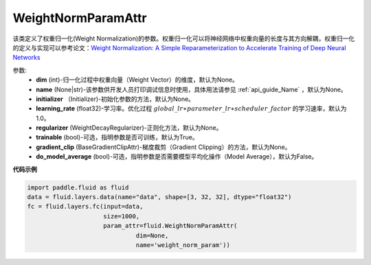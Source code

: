 .. _cn_api_fluid_WeightNormParamAttr:

WeightNormParamAttr
-------------------------------

.. py:class:: paddle.fluid.WeightNormParamAttr(dim=None, name=None, initializer=None, learning_rate=1.0, regularizer=None, trainable=True, gradient_clip=None, do_model_average=False)


该类定义了权重归一化(Weight Normalization)的参数。权重归一化可以将神经网络中权重向量的长度与其方向解耦，权重归一化的定义与实现可以参考论文：`Weight Normalization: A Simple Reparameterization to Accelerate Training of Deep Neural Networks <https://arxiv.org/pdf/1602.07868.pdf>`_

参数:
  - **dim** (int)-归一化过程中权重向量（Weight Vector）的维度，默认为None。
  - **name** (None|str)-该参数供开发人员打印调试信息时使用，具体用法请参见 :ref:`api_guide_Name` ，默认为None。
  - **initializer** （Initializer)-初始化参数的方法，默认为None。
  - **learning_rate** (float32)-学习率。优化过程 :math:`global\_lr∗parameter\_lr∗scheduler\_factor` 的学习速率，默认为1.0。
  - **regularizer** (WeightDecayRegularizer)-正则化方法，默认为None。
  - **trainable** (bool)-可选，指明参数是否可训练，默认为True。
  - **gradient_clip** (BaseGradientClipAttr)-梯度裁剪（Gradient Clipping）的方法，默认为None。
  - **do_model_average** (bool)-可选，指明参数是否需要模型平均化操作（Model Average），默认为False。


**代码示例**

.. code-block:: python

  import paddle.fluid as fluid
  data = fluid.layers.data(name="data", shape=[3, 32, 32], dtype="float32")
  fc = fluid.layers.fc(input=data,
                       size=1000,
                       param_attr=fluid.WeightNormParamAttr(
                                dim=None,
                                name='weight_norm_param'))





